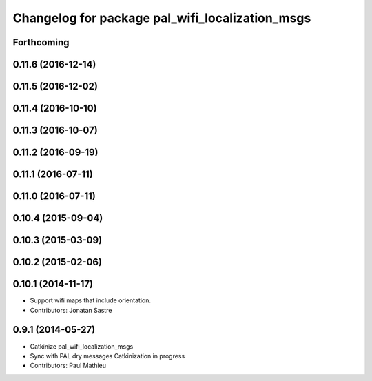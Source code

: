^^^^^^^^^^^^^^^^^^^^^^^^^^^^^^^^^^^^^^^^^^^^^^^^
Changelog for package pal_wifi_localization_msgs
^^^^^^^^^^^^^^^^^^^^^^^^^^^^^^^^^^^^^^^^^^^^^^^^

Forthcoming
-----------

0.11.6 (2016-12-14)
-------------------

0.11.5 (2016-12-02)
-------------------

0.11.4 (2016-10-10)
-------------------

0.11.3 (2016-10-07)
-------------------

0.11.2 (2016-09-19)
-------------------

0.11.1 (2016-07-11)
-------------------

0.11.0 (2016-07-11)
-------------------

0.10.4 (2015-09-04)
-------------------

0.10.3 (2015-03-09)
-------------------

0.10.2 (2015-02-06)
-------------------

0.10.1 (2014-11-17)
-------------------
* Support wifi maps that include orientation.
* Contributors: Jonatan Sastre

0.9.1 (2014-05-27)
------------------
* Catkinize pal_wifi_localization_msgs
* Sync with PAL dry messages
  Catkinization in progress
* Contributors: Paul Mathieu
